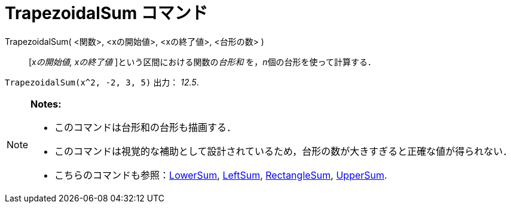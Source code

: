 = TrapezoidalSum コマンド
ifdef::env-github[:imagesdir: /ja/modules/ROOT/assets/images]

TrapezoidalSum( <関数>, <xの開始値>, <xの終了値>, <台形の数> )::
  [_xの開始値, xの終了値_ ]という区間における関数の__台形和__ を，__n__個の台形を使って計算する．

[EXAMPLE]
====

`++TrapezoidalSum(x^2, -2, 3, 5)++` 出力： _12.5_.

====

[NOTE]
====

*Notes:*

* このコマンドは台形和の台形も描画する．
* このコマンドは視覚的な補助として設計されているため，台形の数が大きすぎると正確な値が得られない．
* こちらのコマンドも参照：xref:/commands/LowerSum.adoc[LowerSum], xref:/commands/LeftSum.adoc[LeftSum],
xref:/commands/RectangleSum.adoc[RectangleSum], xref:/commands/UpperSum.adoc[UpperSum].

====
